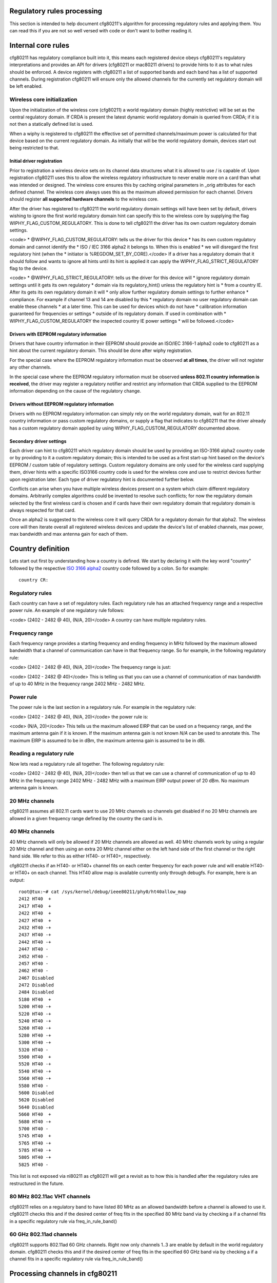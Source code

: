 Regulatory rules processing
---------------------------

This section is intended to help document cfg80211's algorithm for processing regulatory rules and applying them. You can read this if you are not so well versed with code or don't want to bother reading it.

Internal core rules
-------------------

cfg80211 has regulatory compliance built into it, this means each registered device obeys cfg80211's regulatory interpretations and provides an API for drivers (cfg80211 or mac80211 drivers) to provide hints to it as to what rules should be enforced. A device registers with cfg80211 a list of supported bands and each band has a list of supported channels. During registration cfg80211 will ensure only the allowed channels for the currently set regulatory domain will be left enabled.

Wireless core initialization
~~~~~~~~~~~~~~~~~~~~~~~~~~~~

Upon the initialization of the wireless core (cfg80211) a world regulatory domain (highly restrictive) will be set as the central regulatory domain. If CRDA is present the latest dynamic world regulatory domain is queried from CRDA; if it is not then a statically defined list is used.

When a wiphy is registered to cfg80211 the effective set of permitted channels/maximum power is calculated for that device based on the current regulatory domain. As initially that will be the world regulatory domain, devices start out being restricted to that.

Initial driver registration
^^^^^^^^^^^^^^^^^^^^^^^^^^^

Prior to registration a wireless device sets on its channel data structures what it is allowed to use / is capable of. Upon registration cfg80211 uses this to allow the wireless regulatory infrastructure to never enable more on a card than what was intended or designed. The wireless core ensures this by caching original parameters in \_orig attributes for each defined channel. The wireless core always uses this as the maximum allowed permission for each channel. Drivers should register **all supported hardware channels** to the wireless core.

After the driver has registered to cfg80211 the world regulatory domain settings will have been set by default, drivers wishing to ignore the first world regulatory domain hint can specify this to the wireless core by supplying the flag WIPHY_FLAG_CUSTOM_REGULATORY. This is done to tell cfg80211 the driver has its own custom regulatory domain settings.

<code> \* @WIPHY_FLAG_CUSTOM_REGULATORY: tells us the driver for this device \* has its own custom regulatory domain and cannot identify the \* ISO / IEC 3166 alpha2 it belongs to. When this is enabled \* we will disregard the first regulatory hint (when the \* initiator is %REGDOM_SET_BY_CORE).</code> If a driver has a regulatory domain that it should follow and wants to ignore all hints until its hint is applied it can apply the WIPHY_FLAG_STRICT_REGULATORY flag to the device.

<code> \* @WIPHY_FLAG_STRICT_REGULATORY: tells us the driver for this device will \* ignore regulatory domain settings until it gets its own regulatory \* domain via its regulatory_hint() unless the regulatory hint is \* from a country IE. After its gets its own regulatory domain it will \* only allow further regulatory domain settings to further enhance \* compliance. For example if channel 13 and 14 are disabled by this \* regulatory domain no user regulatory domain can enable these channels \* at a later time. This can be used for devices which do not have \* calibration information guaranteed for frequencies or settings \* outside of its regulatory domain. If used in combination with \* WIPHY_FLAG_CUSTOM_REGULATORY the inspected country IE power settings \* will be followed.</code>

Drivers with EEPROM regulatory information
^^^^^^^^^^^^^^^^^^^^^^^^^^^^^^^^^^^^^^^^^^

Drivers that have country information in their EEPROM should provide an ISO/IEC 3166-1 alpha2 code to cfg80211 as a hint about the current regulatory domain. This should be done after wiphy registration.

For the special case where the EEPROM regulatory information must be observed **at all times**, the driver will not register any other channels.

In the special case where the EEPROM regulatory information must be observed **unless 802.11 country information is received**, the driver may register a regulatory notifier and restrict any information that CRDA supplied to the EEPROM information depending on the cause of the regulatory change.

Drivers without EEPROM regulatory information
^^^^^^^^^^^^^^^^^^^^^^^^^^^^^^^^^^^^^^^^^^^^^

Drivers with no EEPROM regulatory information can simply rely on the world regulatory domain, wait for an 802.11 country information or pass custom regulatory domains, or supply a flag that indicates to cfg80211 that the driver already has a custom regulatory domain applied by using WIPHY_FLAG_CUSTOM_REGULATORY documented above.

Secondary driver settings
^^^^^^^^^^^^^^^^^^^^^^^^^

Each driver can hint to cfg80211 which regulatory domain should be used by providing an ISO-3166 alpha2 country code or by providing to it a custom regulatory domain; this is intended to be used as a first start-up hint based on the device's EEPROM / custom table of regulatory settings. Custom regulatory domains are only used for the wireless card supplying them, driver hints with a specific ISO3166 country code is used for the wireless core and use to restrict devices further upon registration later. Each type of driver regulatory hint is documented further below.

Conflicts can arise when you have multiple wireless devices present on a system which claim different regulatory domains. Arbitrarily complex algorithms could be invented to resolve such conflicts; for now the regulatory domain selected by the first wireless card is chosen and if cards have their own regulatory domain that regulatory domain is always respected for that card.

Once an alpha2 is suggested to the wireless core it will query CRDA for a regulatory domain for that alpha2. The wireless core will then iterate overall all registered wireless devices and update the device's list of enabled channels, max power, max bandwidth and max antenna gain for each of them.

Country definition
------------------

Lets start out first by understanding how a country is defined. We start by declaring it with the key word "country" followed by the respective `ISO 3166 alpha2 <http://en.wikipedia.org/wiki/ISO_3166-1_alpha-2>`__ country code followed by a colon. So for example:

::

   country CR:

Regulatory rules
~~~~~~~~~~~~~~~~

Each country can have a set of regulatory rules. Each regulatory rule has an attached frequency range and a respective power rule. An example of one regulatory rule follows:

<code> (2402 - 2482 @ 40), (N/A, 20)</code> A country can have multiple regulatory rules.

Frequency range
~~~~~~~~~~~~~~~

Each frequency range provides a starting frequency and ending frequency in MHz followed by the maximum allowed bandwidth that a channel of communication can have in that frequency range. So for example, in the following regulatory rule:

<code> (2402 - 2482 @ 40), (N/A, 20)</code> The frequency range is just:

<code> (2402 - 2482 @ 40)</code> This is telling us that you can use a channel of communication of max bandwidth of up to 40 MHz in the frequency range 2402 MHz - 2482 MHz.

Power rule
~~~~~~~~~~

The power rule is the last section in a regulatory rule. For example in the regulatory rule:

<code> (2402 - 2482 @ 40), (N/A, 20)</code> the power rule is:

<code> (N/A, 20)</code> This tells us the maximum allowed EIRP that can be used on a frequency range, and the maximum antenna gain if it is known. If the maximum antenna gain is not known *N/A* can be used to annotate this. The maximum EIRP is assumed to be in dBm, the maximum antenna gain is assumed to be in dBi.

Reading a regulatory rule
~~~~~~~~~~~~~~~~~~~~~~~~~

Now lets read a regulatory rule all together. The following regulatory rule:

<code> (2402 - 2482 @ 40), (N/A, 20)</code> then tell us that we can use a channel of communication of up to 40 MHz in the frequency range 2402 MHz - 2482 MHz with a maximum EIRP output power of 20 dBm. No maximum antenna gain is known.

20 MHz channels
~~~~~~~~~~~~~~~

cfg80211 assumes all 802.11 cards want to use 20 MHz channels so channels get disabled if no 20 MHz channels are allowed in a given frequency range defined by the country the card is in.

.. _mhz-channels-1:

40 MHz channels
~~~~~~~~~~~~~~~

40 MHz channels will only be allowed if 20 MHz channels are allowed as well. 40 MHz channels work by using a regular 20 MHz channel and then using an extra 20 MHz channel either on the left hand side of the first channel or the right hand side. We refer to this as either HT40- or HT40+, respectively.

cfg80211 checks if an HT40- or HT40+ channel fits on each center frequency for each power rule and will enable HT40- or HT40+ on each channel. This HT40 allow map is available currently only through debugfs. For example, here is an output:

::

   root@tux:~# cat /sys/kernel/debug/ieee80211/phy0/ht40allow_map 
   2412 HT40  +
   2417 HT40  +
   2422 HT40  +
   2427 HT40  +
   2432 HT40 -+
   2437 HT40 -+
   2442 HT40 -+
   2447 HT40 - 
   2452 HT40 - 
   2457 HT40 - 
   2462 HT40 - 
   2467 Disabled
   2472 Disabled
   2484 Disabled
   5180 HT40  +
   5200 HT40 -+
   5220 HT40 -+
   5240 HT40 -+
   5260 HT40 -+
   5280 HT40 -+
   5300 HT40 -+
   5320 HT40 - 
   5500 HT40  +
   5520 HT40 -+
   5540 HT40 -+
   5560 HT40 -+
   5580 HT40 - 
   5600 Disabled
   5620 Disabled
   5640 Disabled
   5660 HT40  +
   5680 HT40 -+
   5700 HT40 - 
   5745 HT40  +
   5765 HT40 -+
   5785 HT40 -+
   5805 HT40 -+
   5825 HT40 - 

This list is not exposed via nl80211 as cfg80211 will get a revisit as to how this is handled after the regulatory rules are restructured in the future.

80 MHz 802.11ac VHT channels
~~~~~~~~~~~~~~~~~~~~~~~~~~~~

cfg80211 relies on a regulatory band to have listed 80 MHz as an allowed bandwidth before a channel is allowed to use it. cfg80211 checks this and if the desired center of freq fits in the specified 80 MHz band via by checking a if a channel fits in a specific regulatory rule via freq_in_rule_band()

60 GHz 802.11ad channels
~~~~~~~~~~~~~~~~~~~~~~~~

cfg80211 supports 802.11ad 60 GHz channels. Right now only channels 1..3 are enable by default in the world regulatory domain. cfg80211 checks this and if the desired center of freq fits in the specified 60 GHz band via by checking a if a channel fits in a specific regulatory rule via freq_in_rule_band()

Processing channels in cfg80211
-------------------------------

When cfg80211 initializes it will have a list of wiphy devices. Each 802.11 card has a respective single wiphy device. Multiple interfaces can be attached to a wiphy device. The wiphy device has a list of channels which are shared. When a wiphy is registered to cfg80211 it has a list of supported 802.11 channels with a respective center frequency. The currently regulatory domain is read and each wiphy is processed to apply the regulatory domain to it. A wiphy device can have its own regulatory domain though. This allows us to enable two different cards which have two different regulatory domains to be present on a single system and for cfg80211 to respect it. When this happens there will be three regulatory domains, one for each wiphy and a core central regulatory domain which will consist of the intersection between the two wiphy's regulatory domains.

If a wiphy has no regulatory domain of its own cfg80211 will use its own core central regulatory domain to iterate over the card's 802.11 channels and apply rules, otherwise cfg80211 will use the card's own regulatory domain.

Example analysis
~~~~~~~~~~~~~~~~

Suppose a wiphy is registered to cfg80211 and the driver that registers it claims that the wiphy has a regulatory domain of its own which indicates it is a card which is programmed to operate in *Costa Rica*. In this case cfg80211 would have queried CRDA for CR's regulatory domain and CRDA would reply with:

::

   country CR:
           (2402 - 2482 @ 40), (N/A, 20)
           (5170 - 5250 @ 20), (3, 17)
           (5250 - 5330 @ 20), (3, 23), DFS
           (5735 - 5835 @ 20), (3, 30)

Now the wiphy that was registered to cfg80211 has these channels:

<code> Frequencies:

::

                         * 2412 MHz [1]
                         * 2417 MHz [2]
                         * 2422 MHz [3]
                         * 2427 MHz [4]
                         * 2432 MHz [5]
                         * 2437 MHz [6]
                         * 2442 MHz [7]
                         * 2447 MHz [8]
                         * 2452 MHz [9]
                         * 2457 MHz [10]
                         * 2462 MHz [11]
                         * 2467 MHz [12]
                         * 2472 MHz [13]
                         * 2484 MHz [14]

::

                 Frequencies:
                         * 5180 MHz [36]
                         * 5200 MHz [40]
                         * 5220 MHz [44]
                         * 5240 MHz [48]
                         * 5260 MHz [52]
                         * 5280 MHz [56]
                         * 5300 MHz [60]
                         * 5320 MHz [64]
                         * 5500 MHz [100]
                         * 5520 MHz [104]
                         * 5540 MHz [108]
                         * 5560 MHz [112]
                         * 5580 MHz [116]
                         * 5600 MHz [120]
                         * 5620 MHz [124]
                         * 5640 MHz [128]
                         * 5660 MHz [132]
                         * 5680 MHz [136]
                         * 5700 MHz [140]
                         * 5745 MHz [149]
                         * 5765 MHz [153]
                         * 5785 MHz [157]
                         * 5805 MHz [161]
                         * 5825 MHz [165]</code>

What cfg80211 will do next is iterate over each channel's center frequency and see from the current regulatory domain on what regulatory rule a channel of 20 MHz bandwidth using the channel's center frequency fits in. If no match is found the channel is disabled. If a match is found cfg80211 will enable 20 MHz communication on the channel.

Post processing mechanisms
~~~~~~~~~~~~~~~~~~~~~~~~~~

Once cfg80211 processes a regulatory domain on a wiphy device it goes through a series of post processing on the wiphy. Below we document the different types of post processing performed by cfg80211.

Beacon hints
^^^^^^^^^^^^

cfg80211 has a feature called *beacon hinting* to assist cfg80211 in allowing a card to lift *passive-scan* and *no-beaconing* flags. *Passive-scan* flags are used on channels to ensure that an interface will not issue a probe request out. The *no-ir* flag exists to allow regulatory domain definitions to disallow a device from initiating radiation of any kind and that includes using beacons, so for example AP/IBSS/Mesh/GO interfaces would not be able to initiate communication on these channels unless the channel does not have this flag. If either of these flags are present on a channel a device is prohibited from initiating communication on cfg80211.

Old regulatory rule flags like *passive-scan* and *no-beaconing* were originally invented to help with World Roaming, these two are now combined into the one and only *no-ir*, for *no-initiating-radiation*. If you do not know what country you are in you can still behave as an 802.11 STA interface but can wait to enable active scans until you see a beacon from an AP, if the channel being used is not a DFS channel and not channels 12-14 on the 2.4 GHz band. The same can be said for initiating communication, so both the old *passive-scan* and *no-beaconing*, now consolidated in modern kernels as one flag *no-ir* can be lifted if an AP is found beaconing on a non-DFS channel and if the channel is also not channels 12-14 on the 2.4 GHz band. cfg80211 takes advantage of this bit of logic to lift both of these flags **if and only if** the wiphy device is world roaming.

It is also important to note that the Linux kernel beacon hint mechanism only trusts beacons from 802.11 APs, not Mesh or IBSS. Specifically, the Linux kernel beacon hint mechanism ensures that the beacon ESS capability is set:

<code> if (res->pub.capability & WLAN_CAPABILITY_ESS)

::

                 regulatory_hint_found_beacon(wiphy, channel, gfp);  </code>

Driver override on rules
^^^^^^^^^^^^^^^^^^^^^^^^

To allow more driver flexibility cfg80211 allows drivers to review the regulatory settings on the wiphy and override them. This enables more flexibility on regulatory design but also enables drivers to take advantage of offloading most of the regulatory work to cfg80211/CRDA. The way that drivers can override regulatory settings is by defining a wiphy regulatory reg_notifier(). The wiphy's reg_notifier() callback will be called **after** cfg80211 has completed processing its regulatory settings on the wiphy device.

Driver regulatory hints
^^^^^^^^^^^^^^^^^^^^^^^

Drivers can issue their own regulatory domain hints to cfg80211. If they do this the wiphy gets its own regulatory domain. This enables two different 802.11 devices even with the same 802.11 driver to have different regulatory domains. This also enables there to be a central 802.11 regulatory domain which will consists of an intersection between the two present regulatory domains if two cards are present with different regulatory domains.

Country IE processing
^^^^^^^^^^^^^^^^^^^^^

cfg80211 supports enhancing regulatory compliance by allowing cfg80211 to inform it of when a country information element has been received and should be obeyed. The **Country Information Element** (cf. 802.11-2007 7.3.2.9) contains the information required to allow a station to identify the regulatory domain in which the AP is located and to configure its PHY for operation in that regulatory domain. The Country IE contains, amongst other things, the list of permissions (channels and transmit power on those channels) and an ISO/IEC 3166-1 country code. regulatory_hint_11d() is used by cfg80211 to pass an IEEE 802.11 country information element. cfg80211 will parse the information element, build a regulatory domain from it and intersect with what CRDA tells us should apply for the given alpha2. In practice though one can not always trust APs country information element regulatory information due to considerations for **outdated** data, rogue/busted APs. Therefore, the wireless code determines the regulatory permissions based on the **intersection** of data from the APs country information element and what CRDA provides for the given country code.

The Linux kernel wireless subsystem always enables the dot11MultiDomainCapabilityEnabled flag. Therefore, STA devices in the Linux kernel try to follow country information received in AP beacons.

If an AP supports sending the Country IE it will send the country IE appended on every beacon. Since we have an initial regulatory setting (set by the driver, user, or core) we don't pay attention to the country IE **until we try to associate to the AP**. Upon association we will parse the country IE, convert it to a cfg80211 regulatory domain structure and pass it up as a country IE regulatory hint to the wireless core. Processing of country IEs is done automatically for both cfg80211 and mac80211 drivers by the core (cfg80211) issuing regulatory_hint_11d() when processing an AP's IEs. regulatory_hint_11d() is optimized to ignore hints from the same AP or that match the same country IE checksum, but it should be noted that we only issue regulatory_hint_11d() once upon a successful association to an AP.

APs may support 3 bands (2.4 GHz, 5 GHz, 60 GHz) or 2 bands (2.4 GHz and 5 GHz) or one band (2.4 GHz, 5 GHz, or 60 GHz). When an AP supports 1 band, as per `IEEE-802.11 2007 country IE clarification request <http://tinyurl.com/11d-clarification>`__ the AP **may** send a subset of the allowed regulatory rules and not the complete set. Because of this the cfg80211 regulatory infrastructure trusts its original regulatory requests if the AP does not send any information on a band it does not support. Since band information is purely artificial in cfg80211 we conclude an AP does not support a band if it has no channel information in its country IE that fits within 2 GHz of the tested band. We can can tune this as we see fit, in freq_in_rule_band().

If an AP has no information on a supported device band we trust the last trusted regulatory request. The last trusted regulatory request will vary depending on the device.

Enabling users to enhance regulatory
^^^^^^^^^^^^^^^^^^^^^^^^^^^^^^^^^^^^

Users can enhance regulatory settings by further restricting devices by picking a regulatory domain. This will enable users to **help** compliance further. Currently regulatory rules for certain countries ("US" and "JP") do not allow users to select their regulatory domain though so blindly trusting a user is not something that can be allowed if you are in certain regulatory domain. If a user picks a regulatory domain channels will be restricted further on a device if the device has its own regulatory domain already listed.

Cellular base station regulatory hints
^^^^^^^^^^^^^^^^^^^^^^^^^^^^^^^^^^^^^^

Cell base station towers can inform mobile / laptop devices of their location with great accuracy. To be precise Mobile Country Codes (MCC) or Mobile Network Codes (MNC) can be used. As of the 3.6 release Linux supports the ability for cell base station towers to supply a regulatory hint to the Linux kernel in a very restrictive manner. Support is provided by allowing an attribute to the Linux kernel to be passed that classifies the hint as coming from a cellular base station. By default this attribute will always be ignored. Device drivers require testing / compliance prior to enabling this feature due to possible synchronization issues with a device's firmware when the device implements some regulatory functionality in firmware and also depending on the regulatory agency that the device is certified for. Supporting cellular base station hints also requires some userspace support / features and as such a full system solution needs to be considered and tested.

Device drivers on systems which need to go through validation for this feature and for which they have at least one region they need to support this can make the alpha2 from cellular base stations available for parsing by enabling a Kconfig kernel configuration option. By default this feature is disabled and encouraged to be disabled. Cellular base station hints depend on the kconfig :doc:`CONFIG_CFG80211_CERTIFICATION_ONUS <../regulatory>` kernel configuration option. After enabling this kernel configuration option, a device driver would further require setting the wiphy->features NL80211_FEATURE_CELL_BASE_REG_HINTS flag to enable listening to these type of hints,. Upon cfg802111 registration the driver would then inform the subsystem that there is at least one driver present that supports complaint and tested cellular base station hints. cfg80211 will ignore cellular base station hints unless one device driver is present with one device (wiphy) that supports this feature. If all devices have been removed dynamically from the system that support this feature the cell base station hints would be ignored afterwards (consider hotpluggable USB 802.11 devices).

Userspace software solutions are expected to implement support for this feature through a dbus event and enabling such event to send a cell base station regulatory hint from wpa_supplicant to the kernel by using the NL80211_ATTR_USER_REG_HINT_TYPE attribute and classifying the hint as NL80211_USER_REG_HINT_CELL_BASE. Note that specifically this is for hints coming directly from cellular base station tower. System integrators which enable this feature must ensure cell base station hints is not a feature enabled for users to use manually, or that no other mechanism other than hints directly from the cell base station tower are used. This feature is designed for userspace software to implement a hint only when a cell modem has detected we are in a new country from a cellular base station with confidence.

The NL80211_USER_REG_HINT_CELL_BASE is followed as follows as part of *enum nl80211_user_reg_hint_type*

https://git.kernel.org/cgit/linux/kernel/git/torvalds/linux.git/tree/include/uapi/linux/nl80211.h#n2358

::

   /**                                                                             
    * enum nl80211_user_reg_hint_type - type of user regulatory hint               
    *                                                                              
    * @NL80211_USER_REG_HINT_USER: a user sent the hint. This is always            
    *      assumed if the attribute is not set.                                    
    * @NL80211_USER_REG_HINT_CELL_BASE: the hint comes from a cellular             
    *      base station. Device drivers that have been tested to work              
    *      properly to support this type of hint can enable these hints            
    *      by setting the NL80211_FEATURE_CELL_BASE_REG_HINTS feature              
    *      capability on the struct wiphy. The wireless core will                  
    *      ignore all cell base station hints until at least one device            
    *      present has been registered with the wireless core that                 
    *      has listed NL80211_FEATURE_CELL_BASE_REG_HINTS as a                     
    *      supported feature.                                                      
    */                                                                             
   enum nl80211_user_reg_hint_type {                                               
           NL80211_USER_REG_HINT_USER      = 0,                                    
           NL80211_USER_REG_HINT_CELL_BASE = 1,                                    
   }; 

It should be noted that support for this feature can vary country to country. At least for the US we have record of the FCC putting out through their public `KDB 594280 <https://apps.fcc.gov/eas/comments/GetPublishedDocument.html?id=327&tn=528122>`__ the following on page 14:

::

   Mobile Country Codes (MCC) or Mobile Network Codes
   (MNC) are not acceptable for programming host
   compliance

This has been discussed on at least one `public mailing lists thread <http://permalink.gmane.org/gmane.linux.kernel.wireless.general/110859>`__ so far. If you are a system integrator be sure to do your homework on proper full system compliance. We can implement support for features but full system integration from userspace down to hardware needs to be considered for this functionality given the complexity of supporting the feature.

Concurrent GO Relaxation
^^^^^^^^^^^^^^^^^^^^^^^^

Generally, a P2P GO is not allowed to operate on channels on which transmissions are not allowed. However, some regulatory bodies consider to relax the conditions under which a P2P GO is allowed to operate, enabling operation of a P2P GO on such channels in case that:

-  The device that desires to operate the P2P GO is under the guidance of an authorized master, i.e., the device is also concurrently connected on a station interface to an AP that is an authorized master (with DFS and radar detection capabilities).
-  The device that desires to operate the P2P GO is operating in an indoor surroundings and can guarantee indoor operation, i.e., the device is connected to AC power or the device is under the control of a local master that is acting as an AP and is connected to AC power. These relaxations are among others discussed by the FCC in `Considerations of “Soft” Configurations or Configurations of “non-Software Defined Radios” <https://apps.fcc.gov/eas/comments/GetPublishedDocument.html?id=327&tn=528122>`__

The above relaxations are supported by the regulatory core (disabled by default), allowing a P2P GO operation on a channel on which initiating radiation is not allowed in case that:

::

     * The channel allows the Concurrent GO operation and there is a station interface associated to an AP on the same channel on the 2 GHz band or the same UNII band (in the 5 GHz band). 
     * The channel allows only indoor operation and there is a hint from user space that the platform on which the device is attached is operating in indoor surroundings, i.e., is AC powered. Note that the regulatory core does not verify that all the conditions for the relaxations are met and relies on user space to guarantee them. In addition the regulatory core expects user space to evict the P2P GO from the operating channel in case that the conditions that allow the relaxations are no longer valid. In order to prevent daisy chain scenarios, user space should prevent legacy clients from connecting to the GO in case that it is instantiated due to one of the above relaxations. These relaxations should not be enabled unless there is a system wise adherence to the regulatory bodies expectations. 

To enable these relaxations CONFIG_CFG80211_REG_RELAX_NO_IR (depends on kconfig :doc:`CONFIG_CFG80211_CERTIFICATION_ONUS <../regulatory>` configuration option) should be enabled and in addition the device driver needs to report that it allows these relaxations by setting REGULATORY_ENABLE_RELAX_NO_IR in the wiphy regulatory flags during registration.

Hidden SSIDs
------------

Hidden SSIDs should be avoided in any AP scenario and and in fact its :doc:`not supported if you are to support WPS <../../users/documentation/wpa_supplicant>`. If you insist on using hidden SSIDs be sure you are not enabling support for WPS as an option then. Communication with hidden SSIDs can become problematic if your card is world roaming under specific scenarios documented here.

You can determine if you are world roaming as follows:

::

   maria@pupusas ~ $ iw reg get
   country 00:
           (2402 - 2472 @ 40), (3, 20)
           (2457 - 2482 @ 20), (3, 20), PASSIVE-SCAN, NO-IBSS
           (2474 - 2494 @ 20), (3, 20), NO-OFDM, PASSIVE-SCAN, NO-IBSS
           (5170 - 5250 @ 40), (3, 20), PASSIVE-SCAN, NO-IBSS
           (5735 - 5835 @ 40), (3, 20), PASSIVE-SCAN, NO-IBSS

If you get a *00* country code it means you are world roaming.

World roaming means we cannot **initiate radiation** on certain channels given that certain countries may prohibit initiating radiation on some channels or may require **DFS master support** prior to initiating any radiation. **DFS master support** for client devices requires quite a lot of work and is not yet implemented on mac80211 / cfg80211. This means that if your AP is in a channel that requires **DFS** then you will not be able to send probe requests to them. Since SSIDs are hidden the only way to communicate with them is to send probe requests / association requests to them directly, but if you cannot initiate radiation on that channel then you obviously not be able to communicate with them.

If the channel your AP is on is not a DFS channel but a 5 GHz channel that requires passive scan, the passive scan flags are lifted through :doc:`beacon hints <processing_rules>`, but we only process beacon hints **if** obviously the AP is beaconing. We also do not process :doc:`beacon hints <processing_rules>` for DFS channels. To determine if you are seeing beacon hints you can query dmesg as follows:

::

   jose@chupacabras ~ $ dmesg| grep beacon
   cfg80211: Found new beacon on frequency: 5180 MHz (Ch 36) on phy0
   cfg80211: Found new beacon on frequency: 5200 MHz (Ch 40) on phy0
   cfg80211: Found new beacon on frequency: 5220 MHz (Ch 44) on phy0
   cfg80211: Found new beacon on frequency: 5240 MHz (Ch 48) on phy0
   cfg80211: Found new beacon on frequency: 5745 MHz (Ch 149) on phy0
   cfg80211: Found new beacon on frequency: 5805 MHz (Ch 161) on phy0

You can also monitor for the events with iw event, for example, leave a window open with *iw event* running and then issue the *iw dev wlan0 scan* command, you should see something as follows:

::

   pedro@pulperia:~$ iw event -t
   1343339185.840035: wlan0 (phy #0): scan started
   1343339189.395215: phy #0: beacon hint:
   phy0 5765 MHz [153]:
           o active scanning enabled
           o beaconing enabled
   1343339189.613367: phy #0: beacon hint:
   phy0 5785 MHz [157]:
           o active scanning enabled
           o beaconing enabled
   1343339189.886251: wlan0 (phy #0): scan finished: 2412 2417 2422 2427 2432 2437 2442 2447 2452 2457 2462 2467 2472 5180 5200 5220 5240 5260 5280 5300 5320 5500 5520 5540 5560 5580 5600 5620 5640 5660 5680 5700 5745 5765 5785 5805 5825, ""

If you do not see these then you are not getting the beacon hints.

Best is to simply avoid hidden SSIDs. They buy you no security at all and are clearly incompatible with WPS.
